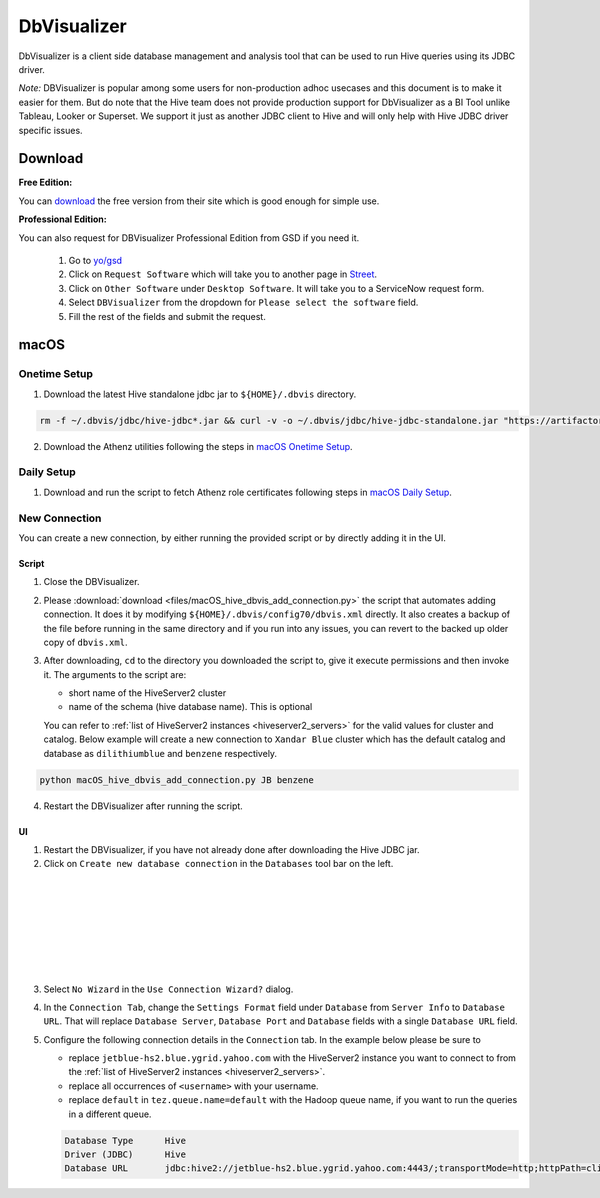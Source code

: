 DbVisualizer
############

DbVisualizer is a client side database management and analysis tool that can be used to
run Hive queries using its JDBC driver.

*Note:* DBVisualizer is popular among some users for non-production adhoc usecases
and this document is to make it easier for them. But do note that the
Hive team does not provide production support for DbVisualizer as a BI Tool
unlike Tableau, Looker or Superset. We support it just as another JDBC client to Hive
and will only help with Hive JDBC driver specific issues.

Download
********

**Free Edition:**

You can `download <https://www.dbvis.com/download/>`_ the free version from their site
which is good enough for simple use.

**Professional Edition:**

You can also request for DBVisualizer Professional Edition from GSD if you need it.

  1. Go to `yo/gsd <http://yo/gsd>`_
  2. Click on ``Request Software`` which will take you to another page in `Street <https://thestreet.vzbuilders.com/thestreet/software-requests>`_.
  3. Click on ``Other Software`` under ``Desktop Software``. It will take you to a ServiceNow request form.
  4. Select ``DBVisualizer`` from the dropdown for ``Please select the software`` field.
  5. Fill the rest of the fields and submit the request.

macOS
*****

Onetime Setup
=============

.. _dbvis_hive_jar_setup:

1. Download the latest Hive standalone jdbc jar to ``${HOME}/.dbvis`` directory.

.. code-block:: text

  rm -f ~/.dbvis/jdbc/hive-jdbc*.jar && curl -v -o ~/.dbvis/jdbc/hive-jdbc-standalone.jar "https://artifactory.ouroath.com/artifactory/maven-release/org/apache/hive/hive-jdbc/\[RELEASE\]/hive-jdbc-\[RELEASE\]-standalone.jar"

2. Download the Athenz utilities following the steps in `macOS Onetime Setup <https://git.ouroath.com/pages/hadoop/docs/presto/authentication.html#mac-onetime>`_.


Daily Setup
===========

1. Download and run the script to fetch Athenz role certificates following steps in `macOS Daily Setup <https://git.ouroath.com/pages/hadoop/docs/presto/authentication.html#mac-daily>`_.


New Connection
==============

You can create a new connection, by either running the provided script or by directly adding it in the UI.

Script
------

1. Close the DBVisualizer.
2. Please :download:`download <files/macOS_hive_dbvis_add_connection.py>`
   the script that automates adding connection. It does it by modifying ``${HOME}/.dbvis/config70/dbvis.xml`` directly.
   It also creates a backup of the file before running in the same directory and if you run into any issues,
   you can revert to the backed up older copy of ``dbvis.xml``.
3. After downloading, ``cd`` to the directory you downloaded the script to,
   give it execute permissions and then invoke it. The arguments to the script are:

   - short name of the HiveServer2 cluster
   - name of the schema (hive database name). This is optional

   You can refer to :ref:`list of HiveServer2 instances <hiveserver2_servers>` for the valid values for cluster and catalog.
   Below example will create a new connection to ``Xandar Blue`` cluster which has the default catalog and database as
   ``dilithiumblue`` and ``benzene`` respectively.

.. code-block:: text

  python macOS_hive_dbvis_add_connection.py JB benzene


4. Restart the DBVisualizer after running the script.


UI
--

1. Restart the DBVisualizer, if you have not already done after downloading the Hive JDBC jar.
2. Click on ``Create new database connection`` in the ``Databases`` tool bar on the left.

  .. image:: images/dbvis_new_connection.png
     :height: 200px
     :width: 200px
     :scale: 80%
     :alt:
     :align: left

|
|
|
|
|
|
|

3. Select ``No Wizard`` in the ``Use Connection Wizard?`` dialog.

4. In the ``Connection Tab``, change the ``Settings Format`` field under ``Database`` from ``Server Info`` to ``Database URL``.
   That will replace ``Database Server``, ``Database Port`` and ``Database`` fields with
   a single ``Database URL`` field.

5. Configure the following connection details in the ``Connection`` tab. In the example below
   please be sure to

   - replace ``jetblue-hs2.blue.ygrid.yahoo.com`` with the HiveServer2 instance
     you want to connect to from the :ref:`list of HiveServer2 instances <hiveserver2_servers>`.
   - replace all occurrences of ``<username>`` with your username.
   - replace ``default`` in ``tez.queue.name=default`` with the Hadoop queue name, if you want to run the queries in a different queue.

   .. code-block:: text

      Database Type      Hive
      Driver (JDBC)      Hive
      Database URL       jdbc:hive2://jetblue-hs2.blue.ygrid.yahoo.com:4443/;transportMode=http;httpPath=cliservice;ssl=true;sslTrustStore=/Users/<username>/.athenz/yahoo_certificate_bundle.jks;twoWay=true;sslKeyStore=/Users/<username>/.athenz/griduser.role.uid.<username>.jks;keyStorePassword=changeit?tez.queue.name=default

   .. image:: images/dbvis_configure_connection.png
     :height: 516px
     :width: 1000px
     :scale: 80%
     :alt:
     :align: left
